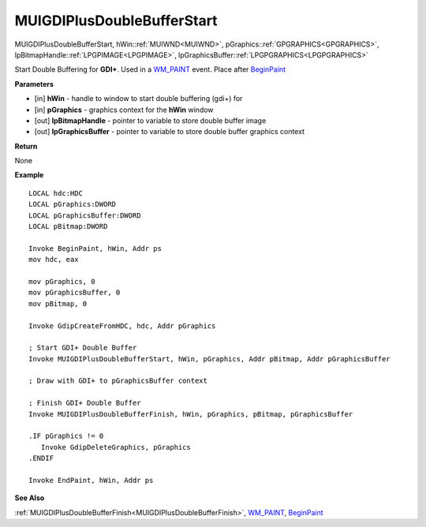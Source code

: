 .. _MUIGDIPlusDoubleBufferStart:

===========================
MUIGDIPlusDoubleBufferStart 
===========================

MUIGDIPlusDoubleBufferStart, hWin::ref:`MUIWND<MUIWND>`, pGraphics::ref:`GPGRAPHICS<GPGRAPHICS>`, lpBitmapHandle::ref:`LPGPIMAGE<LPGPIMAGE>`, lpGraphicsBuffer::ref:`LPGPGRAPHICS<LPGPGRAPHICS>`

Start Double Buffering for **GDI+**. Used in a `WM_PAINT <https://docs.microsoft.com/en-us/windows/win32/gdi/wm-paint>`_ event. Place after `BeginPaint <https://docs.microsoft.com/en-us/windows/win32/api/winuser/nf-winuser-beginpaint.html>`_ 

**Parameters**

* [in] **hWin** - handle to window to start double buffering (gdi+) for
* [in] **pGraphics** - graphics context for the **hWin** window
* [out] **lpBitmapHandle** - pointer to variable to store double buffer image
* [out] **lpGraphicsBuffer** - pointer to variable to store double buffer graphics context

**Return**

None

**Example**

::

   LOCAL hdc:HDC
   LOCAL pGraphics:DWORD
   LOCAL pGraphicsBuffer:DWORD
   LOCAL pBitmap:DWORD

   Invoke BeginPaint, hWin, Addr ps
   mov hdc, eax
   
   mov pGraphics, 0
   mov pGraphicsBuffer, 0
   mov pBitmap, 0
   
   Invoke GdipCreateFromHDC, hdc, Addr pGraphics
   
   ; Start GDI+ Double Buffer
   Invoke MUIGDIPlusDoubleBufferStart, hWin, pGraphics, Addr pBitmap, Addr pGraphicsBuffer
   
   ; Draw with GDI+ to pGraphicsBuffer context
   
   ; Finish GDI+ Double Buffer
   Invoke MUIGDIPlusDoubleBufferFinish, hWin, pGraphics, pBitmap, pGraphicsBuffer 
   
   .IF pGraphics != 0
      Invoke GdipDeleteGraphics, pGraphics
   .ENDIF
   
   Invoke EndPaint, hWin, Addr ps

**See Also**

:ref:`MUIGDIPlusDoubleBufferFinish<MUIGDIPlusDoubleBufferFinish>`, `WM_PAINT <https://docs.microsoft.com/en-us/windows/win32/gdi/wm-paint>`_, `BeginPaint <https://docs.microsoft.com/en-us/windows/win32/api/winuser/nf-winuser-beginpaint.html>`_

